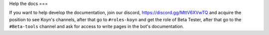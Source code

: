 Help the docs
===

If you want to help develop the documentation,
join our discord, https://discord.gg/MttV6XVwTQ and acquire the position to see Koyn's channels,
after that go to ``#roles-koyn`` and get the role of Beta Tester,
after that go to the ``#Beta-tools`` channel and ask for access to write pages in the bot's documentation.
